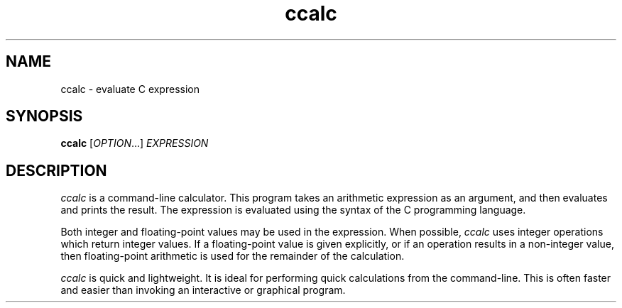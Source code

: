 .TH ccalc 1 "2016 January 08" "ccalc 0.1"
.SH NAME
ccalc - evaluate C expression
.SH SYNOPSIS
.B ccalc
.RI [ "OPTION" "...] " EXPRESSION
.SH DESCRIPTION
.I ccalc
is a command-line calculator. This program takes an arithmetic expression as
an argument, and then evaluates and prints the result. The expression is evaluated using the syntax of the C programming language.
.PP
Both integer and floating-point values may be used in the expression. When
possible,
.I ccalc
uses integer operations which return integer values. If a floating-point value
is given explicitly, or if an operation results in a non-integer value, then
floating-point arithmetic is used for the remainder of the calculation.
.PP
.I ccalc
is quick and lightweight. It is ideal for performing quick calculations from
the command-line. This is often faster and easier than invoking an
interactive or graphical program. 
